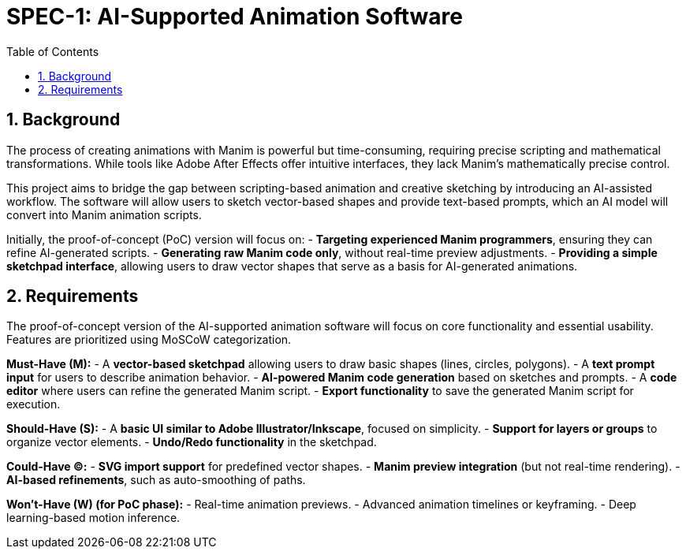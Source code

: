 = SPEC-1: AI-Supported Animation Software
:sectnums:
:toc:

== Background

The process of creating animations with Manim is powerful but time-consuming, requiring precise scripting and mathematical transformations. While tools like Adobe After Effects offer intuitive interfaces, they lack Manim’s mathematically precise control.

This project aims to bridge the gap between scripting-based animation and creative sketching by introducing an AI-assisted workflow. The software will allow users to sketch vector-based shapes and provide text-based prompts, which an AI model will convert into Manim animation scripts. 

Initially, the proof-of-concept (PoC) version will focus on:
- **Targeting experienced Manim programmers**, ensuring they can refine AI-generated scripts.
- **Generating raw Manim code only**, without real-time preview adjustments.
- **Providing a simple sketchpad interface**, allowing users to draw vector shapes that serve as a basis for AI-generated animations.


== Requirements

The proof-of-concept version of the AI-supported animation software will focus on core functionality and essential usability. Features are prioritized using MoSCoW categorization.

**Must-Have (M):**
- A **vector-based sketchpad** allowing users to draw basic shapes (lines, circles, polygons).
- A **text prompt input** for users to describe animation behavior.
- **AI-powered Manim code generation** based on sketches and prompts.
- A **code editor** where users can refine the generated Manim script.
- **Export functionality** to save the generated Manim script for execution.

**Should-Have (S):**
- A **basic UI similar to Adobe Illustrator/Inkscape**, focused on simplicity.
- **Support for layers or groups** to organize vector elements.
- **Undo/Redo functionality** in the sketchpad.

**Could-Have (C):**
- **SVG import support** for predefined vector shapes.
- **Manim preview integration** (but not real-time rendering).
- **AI-based refinements**, such as auto-smoothing of paths.

**Won’t-Have (W) (for PoC phase):**
- Real-time animation previews.
- Advanced animation timelines or keyframing.
- Deep learning-based motion inference.

